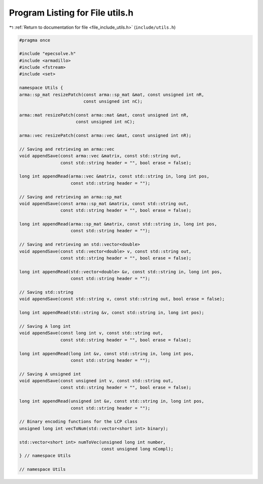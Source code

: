 
.. _program_listing_file_include_utils.h:

Program Listing for File utils.h
================================

|exhale_lsh| :ref:`Return to documentation for file <file_include_utils.h>` (``include/utils.h``)

.. |exhale_lsh| unicode:: U+021B0 .. UPWARDS ARROW WITH TIP LEFTWARDS

.. code-block:: cpp

   #pragma once
   
   #include "epecsolve.h"
   #include <armadillo>
   #include <fstream>
   #include <set>
   
   namespace Utils {
   arma::sp_mat resizePatch(const arma::sp_mat &mat, const unsigned int nR,
                            const unsigned int nC);
   
   arma::mat resizePatch(const arma::mat &mat, const unsigned int nR,
                         const unsigned int nC);
   
   arma::vec resizePatch(const arma::vec &mat, const unsigned int nR);
   
   // Saving and retrieving an arma::vec
   void appendSave(const arma::vec &matrix, const std::string out,
                   const std::string header = "", bool erase = false);
   
   long int appendRead(arma::vec &matrix, const std::string in, long int pos,
                       const std::string header = "");
   
   // Saving and retrieving an arma::sp_mat
   void appendSave(const arma::sp_mat &matrix, const std::string out,
                   const std::string header = "", bool erase = false);
   
   long int appendRead(arma::sp_mat &matrix, const std::string in, long int pos,
                       const std::string header = "");
   
   // Saving and retrieving an std::vector<double>
   void appendSave(const std::vector<double> v, const std::string out,
                   const std::string header = "", bool erase = false);
   
   long int appendRead(std::vector<double> &v, const std::string in, long int pos,
                       const std::string header = "");
   
   // Saving std::string
   void appendSave(const std::string v, const std::string out, bool erase = false);
   
   long int appendRead(std::string &v, const std::string in, long int pos);
   
   // Saving A long int
   void appendSave(const long int v, const std::string out,
                   const std::string header = "", bool erase = false);
   
   long int appendRead(long int &v, const std::string in, long int pos,
                       const std::string header = "");
   
   // Saving A unsigned int
   void appendSave(const unsigned int v, const std::string out,
                   const std::string header = "", bool erase = false);
   
   long int appendRead(unsigned int &v, const std::string in, long int pos,
                       const std::string header = "");
   
   // Binary encoding functions for the LCP class
   unsigned long int vecToNum(std::vector<short int> binary);
   
   std::vector<short int> numToVec(unsigned long int number,
                                   const unsigned long nCompl);
   } // namespace Utils
   
   // namespace Utils

